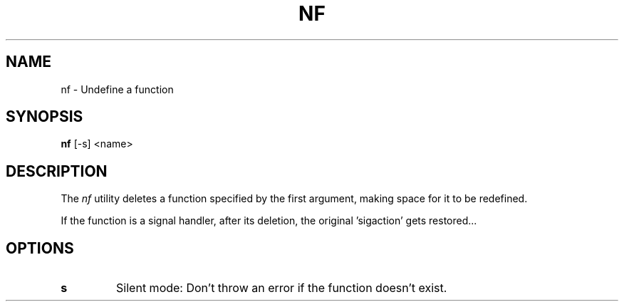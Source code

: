 .TH NF 1
.SH NAME
nf \- Undefine a function
.SH SYNOPSIS
.B nf
[-s] <name>
.SH DESCRIPTION
The
.I nf
utility deletes a function specified by the first argument, making space for it to be redefined.
.PP
If the function is a signal handler, after its deletion, the original 'sigaction' gets restored...
.SH OPTIONS
.TP
.BR s
Silent mode: Don't throw an error if the function doesn't exist.
